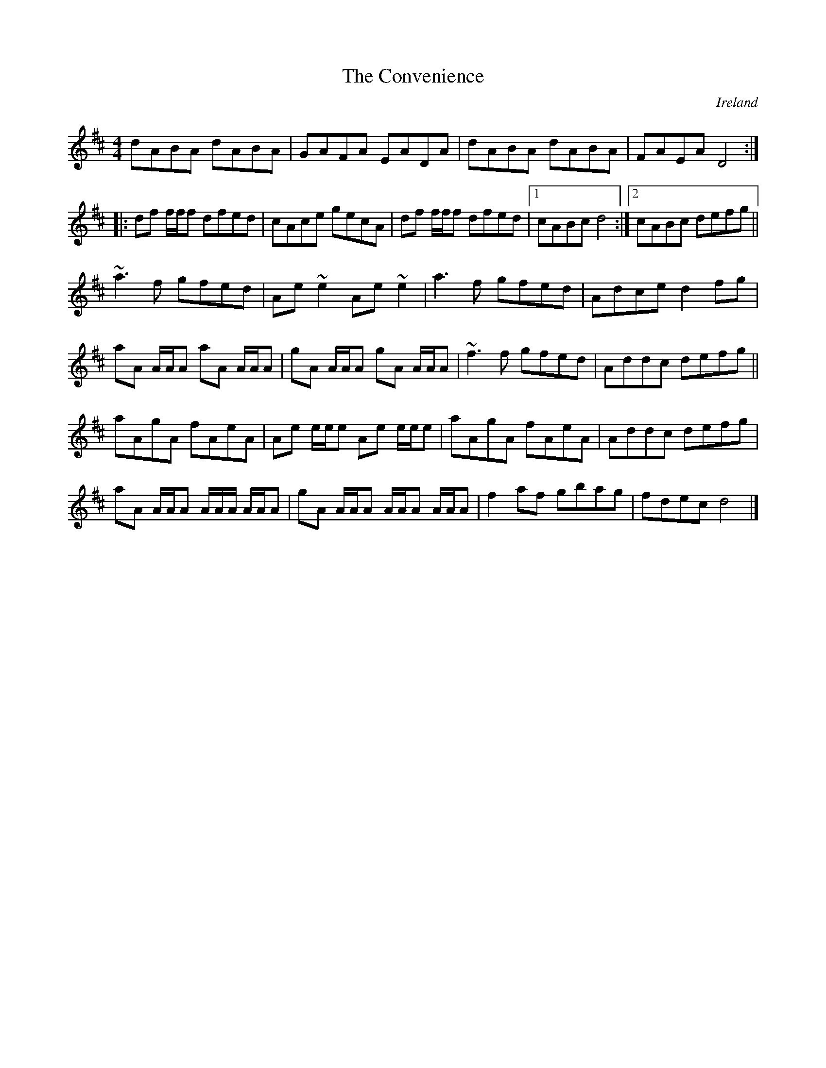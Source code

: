 X: 27
T:Convenience, The
R:Reel
O:Ireland
M:4/4
L:1/8
Z: amalgamated version by Alf 
K:D
dABA dABA|GAFA EADA|dABA dABA|FAEA D4:|
|:df f/f/f dfed|cAce gecA|df f/f/f dfed|[1 cABc d4:|[2 cABc defg||
~a3f gfed|Ae~e2 Ae~e2|a3f gfed|Adce d2fg|
aA A/A/A aA A/A/A|gA A/A/A gA A/A/A|~f3f gfed|Addc defg||
aAgA fAeA|Ae e/e/e Ae e/e/e|aAgA fAeA|Addc defg|
aA A/A/A A/A/A/ A/A/A|gA A/A/A A/A/A A/A/A|f2af gbag|fdec d4|]
